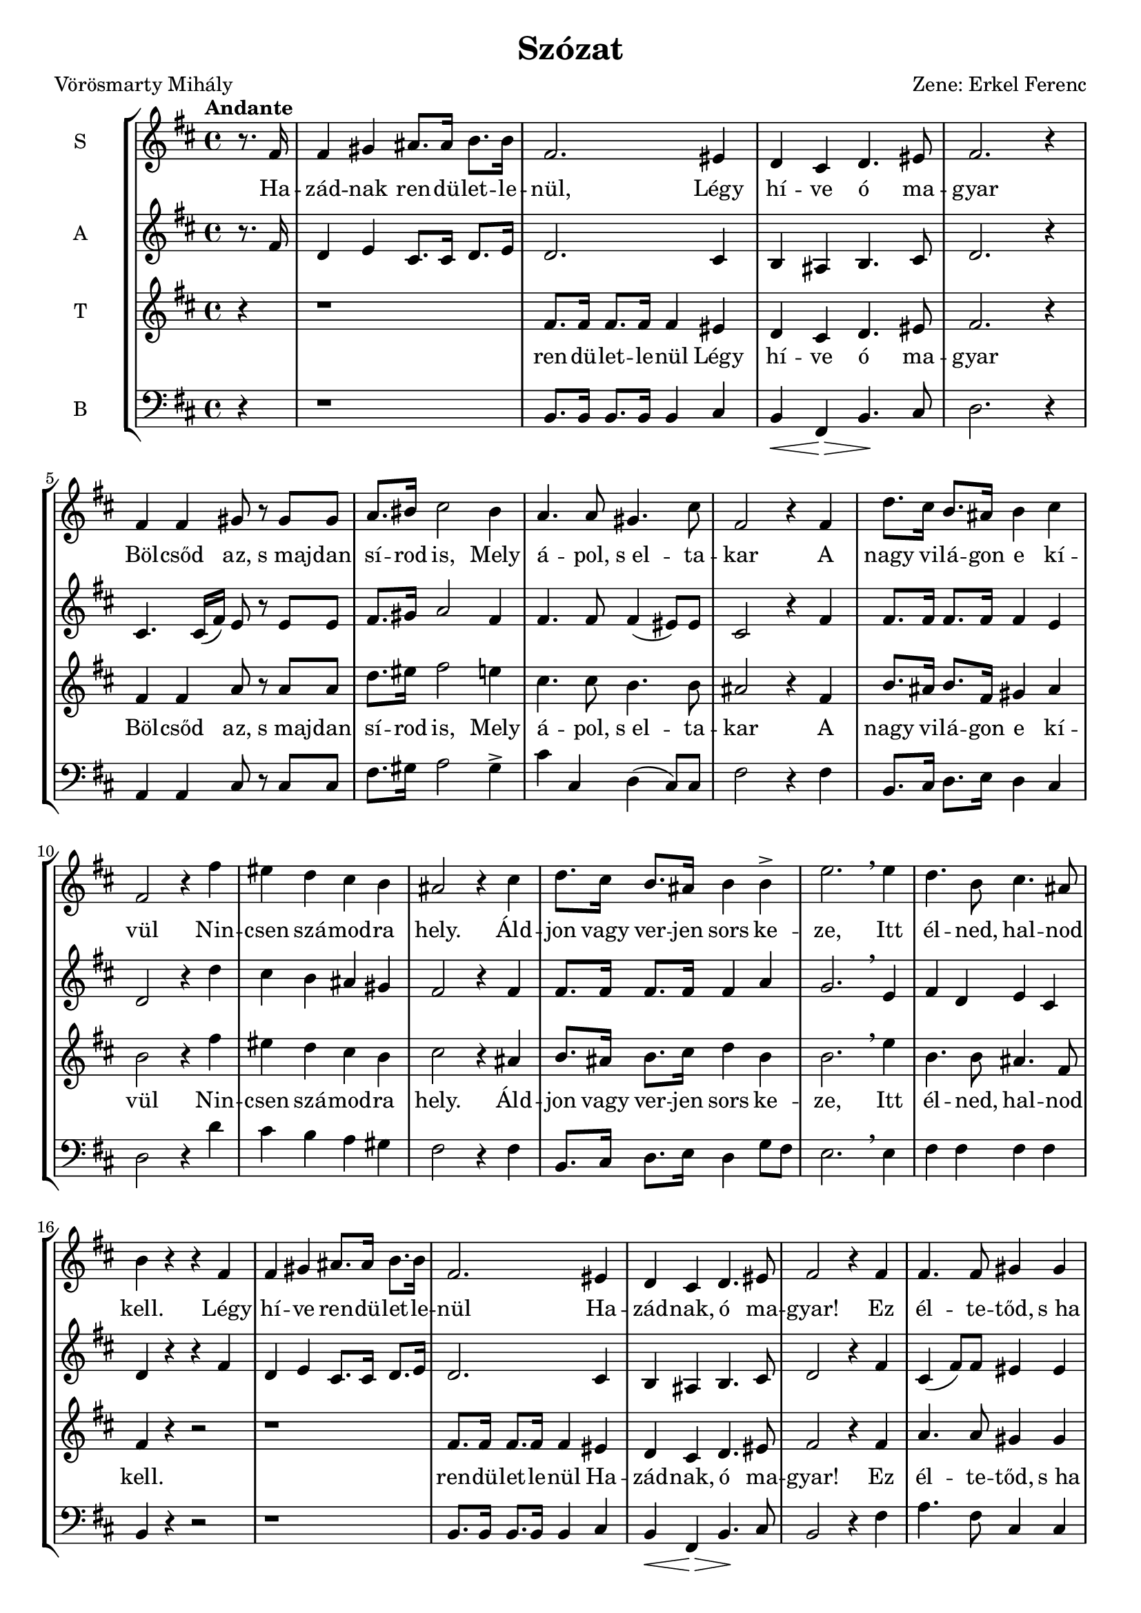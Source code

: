 \version "2.12.3"
#(set-global-staff-size 19)
%#(set-default-paper-size "a3" 'landscape)
\header {
	title = "Szózat"
	poet = "Vörösmarty Mihály"
	composer = "Zene: Erkel Ferenc"
	tagline = ##f
	%instrument = "Vegyeskar"
}

\new StaffGroup { 
	<<
	  %SOPRAN
	\new Staff {
		\relative c' {
			\tempo "Andante"
			\set Staff.instrumentName = #"S"
			\key d \major
			\partial 4 
			r8. fis16 
			fis4 gis4 ais8. ais16 b8. b16 
			fis2. eis4
			d cis d4. eis8 
			fis2. r4
			fis4 fis gis8 r8 gis8 gis8
			a8. bis16 cis2 bis4
			a4. a8 gis4. cis8
			fis,2 r4 fis4
			d'8. cis16 b8. ais16 b4 cis
			fis,2 r4 fis'4
			eis d cis b
			ais2 r4 cis4
			d8. cis16 b8. ais16   b4 b4->
			e2. \breathe e4
			d4. b8 cis4. ais8
			b4 r r fis
			%
			fis4 gis4 ais8. ais16 b8. b16 
			fis2. eis4
			d cis d4. eis8 
			fis2 r4  fis4 
			fis4. fis8 gis4 gis4
			a8. bis16 cis2 bis4
			a4. a8 gis4. cis8
			| fis,2 r4 fis4
 			\repeat volta 2 { 
				d'8. cis16 b8. ais16 b4 cis
				fis,2 r4 fis'4
				eis d cis b
				ais2 r4 cis4
				d8. cis16 b8. ais16 b4 
				b4\>  e2. 
				\breathe   e4\! 
			}
			\alternative {
				{d4. b8 cis4. ais8 b4 r r fis}
				{\tempo "(poco allarg)"
				d'4. b8 cis4. ais8      b2. r4}
			}
		}
	}
	
	\addlyrics {
		Ha -- zád -- nak ren -- dü -- let -- le -- nül,
		Légy hí -- ve ó ma -- gyar
		Böl -- csőd az, s_maj -- dan sí -- rod is, 
		Mely á -- pol, s_el -- ta -- kar
		%
		A nagy vi -- lá -- gon e kí -- vül
		Nin -- csen szá -- mod -- ra hely.
		Áld -- jon vagy ver -- jen sors ke -- ze,
		Itt él -- ned, hal -- nod kell.
		%
		2._Légy hí -- ve ren -- dü -- let -- le -- nül
		Ha -- zád -- nak, ó ma -- gyar!
		Ez él -- te -- tőd, s_ha el -- bu -- kál,
		Hant -- já -- val ez ta -- kar
		%
		A nagy vi -- lá -- gon e kí -- vül
		Nin -- csen szá -- mod -- ra hely.
		Áld -- jon vagy ver -- jen sors ke -- ze,
		Itt él -- ned, hal -- nod kell.
		%
		A 
		%
		él -- ned, hal -- nod kell.
	}
	
	% ALT
	\new Staff {
		\relative c' {
			\set Staff.instrumentName = #"A"
			\key d \major
			\partial 4 r8. fis16 
			d4 e4 cis8. cis16   d8. e16 
			d2. cis4
			b4 ais4 b4. cis8
			d2. r4
			cis4. cis16( fis16) e8 r8 e8 e
			fis8. gis16 a2 fis4
			fis4. fis8 fis4( eis8) eis 
			cis2 r4 fis4 
			fis8. fis16 fis8. fis16 fis4 e4
			d2 r4 d'4
			cis b ais gis 
			fis2 r4 fis4
			fis8. fis16 fis8. fis16 fis4 a4
			g2. \breathe e4
			fis d e cis
			d r4 r4 fis
			%
			d4 e4 cis8. cis16   d8. e16 
			d2. cis4
			b4 ais4 b4. cis8
			d2 r4 fis4
			cis4( fis8) fis8 eis4 eis
			fis8. gis16 a2 fis4
			fis4. fis8 fis4( eis8) eis 
			| cis2 r4 fis4 
 			\repeat volta 2 {
				fis8. fis16 fis8. fis16 fis4 e4
				d2 r4 d'4
				cis b ais gis
				fis2 r4 fis4
				fis8. fis16 fis8. fis16 fis4 a4
				g2. \breathe  e4
			}
			\alternative {
				{fis d e cis d r4 r4 fis}
				{fis4 dis e cis dis2. r4}
			}
			\bar "|."
		}
	}
	
	%TENOR
	\new Staff {
		\relative c' {
			\set Staff.instrumentName = #"T"
			\clef treble 
			\key d \major
			\partial 4 r4
			r1
			fis8. fis16 fis8. fis16 fis4 eis4
			d4 cis d4. eis8
			fis2. r4
			fis4 fis a8 r a a
			d8. eis16 fis2 e4
			cis4. cis8 b4. b8 
			ais2 r4 fis4
			b8. ais16 b8. fis16 gis4 ais
			b2 r4 fis'
			eis d cis b 
			cis2 r4 ais
			b8. ais16 b8. cis16 d4 b4
			b2. \breathe e4
			b4. b8 ais4. fis8
			fis4 r4 r2
			%
			r1
			| fis8. fis16 fis8. fis16 fis4 eis4
			| d4 cis d4. eis8
			| fis2 r4 fis4 
			| a4. a8 gis4 gis
			| a8. bis16 cis2  d4 \>
			| cis4.\! cis8 b4. b8 
			| ais2 r4 fis4
 			\repeat volta 2 {
 				| b8. ais16 b8. fis16 gis4 ais
				|b2 r4 fis'
				eis d cis b 
				cis2 r4 ais
				b8. ais16 b8. cis16 d4 b4
				b2. \breathe  e4
			}
			\alternative {
				{b4. b8 ais4. fis8 fis4 r4 r fis4}
				{b4. b8 ais4. fis8 fis2. r4}
			}
		}
	}
	\addlyrics {
		ren -- dü -- let -- le -- nül
		Légy hí -- ve ó ma -- gyar
		Böl -- csőd az, s_maj -- dan sí -- rod is, 
		Mely á -- pol, s_el -- ta -- kar
		%
		A nagy vi -- lá -- gon e kí -- vül
		Nin -- csen szá -- mod -- ra hely.
		Áld -- jon vagy ver -- jen sors ke -- ze,
		Itt él -- ned, hal -- nod kell.
		%
		ren -- dü -- let -- le -- nül
		Ha -- zád -- nak, ó ma -- gyar!
		Ez él -- te -- tőd, s_ha el -- bu -- kál,
		Hant -- já -- val ez ta -- kar
		%
		A nagy vi -- lá -- gon e kí -- vül
		Nin -- csen szá -- mod -- ra hely.
		Áld -- jon vagy ver -- jen sors ke -- ze,
		Itt él -- ned, hal -- nod kell.
		%
		A	 
		%
		él -- ned, hal -- nod kell.
	}
	% BASS
	\new Staff {
		\relative c' {
			\set Staff.instrumentName = #"B"
			\clef bass 
			\key d \major
			\partial 4 r4
			r1
			b,8. b16 b8. b16 b4 cis
			b4\< fis4 \! \>  b4. \! cis8
			d2. r4
			a4 a4 cis8 r8 cis8 cis8
			fis8. gis16 a2 gis4-> 
			cis4 cis, d( cis8) cis8
			fis2 r4 fis4
			b,8. cis16 d8. e16 d4 cis4
			d2 r4 d'4
			cis b a gis  
			fis2 r4 fis4
			b,8. cis16 d8. e16 d4 g8 fis8
			e2. \breathe e4
			fis fis fis fis
			b,4 r4 r2
			%
			r1
			b8. b16 b8. b16 b4 cis
			b4\< fis4 \! \>  b4.\! cis8
			b2 r4 fis'4
			a4. fis8 cis4 cis
			fis8. gis16 a2 gis4
			cis4 cis, d( cis8) cis8
			| fis2 r4 fis4
 			\repeat volta 2 {
				b,8. cis16 d8. e16 d4 cis4
				d2 r4 d'4
				cis b a gis  
				fis2 r4 fis4
				b,8. cis16 d8. e16 d4 g8( fis8)
				e2. \breathe  e4
			}
			\alternative {
				{fis fis fis fis b,4 r4 r fis'4}
				{fis4 fis fis fis b,2. r4}
			}
			\bar "|."
		}
	}
	>>
}
